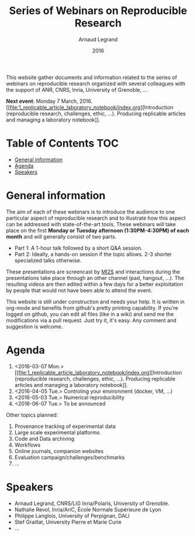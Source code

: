 #+TITLE:     Series of Webinars on Reproducible Research
#+AUTHOR:    Arnaud Legrand
#+DATE: 2016
#+STARTUP: overview indent

This website gather documents and information related to the series of
webinars on reproducible research organized with several colleagues
with the support of ANR, CNRS, Inria, University of Grenoble, ...

#+BEGIN_CENTER
*Next event*: Monday 7 March, 2016. [[file:1_replicable_article_laboratory_notebook/index.org][Introduction (reproducible research,
challenges, ethic, ...). Producing replicable articles and managing a
laboratory notebook]].
#+END_CENTER

* Table of Contents                                                     :TOC:
 - [[#general-information][General information]]
 - [[#agenda][Agenda]]
 - [[#speakers][Speakers]]

* General information
The aim of each of these webinars is to introduce the audience to one
particular aspect of reproducible research and to illustrate how this
aspect can be addressed with state-of-the-art tools. These webinars
will take place on the first *Monday or Tuesday afternoon
(1:30PM-4:30PM) of each month* and will generally consist of two parts.
- Part 1: A 1-hour talk followed by a short Q&A session.
- Part 2: Ideally, a hands-on session if the topic allows. 2-3
  shorter specialized talks otherwise.

These presentations are screencast by [[https://mi2s.imag.fr/][MI2S]] and interactions during the
presentations take place through an other channel (pad, hangout, ...).
The resulting videos are then edited within a few days for a better
exploitation by people that would not have been able to attend the
event.

This website is still under construction and needs your help. It is
written in org-mode and benefits from github's pretty printing
capability. If you're logged on github, you can edit all files (like
in a wiki) and send me the modifications via a pull request. Just try
it, it's easy. Any comment and suggestion is welcome.
* Agenda
1. <2016-03-07 Mon.> [[file:1_replicable_article_laboratory_notebook/index.org][Introduction (reproducible research, challenges, ethic,
   ...). Producing replicable articles and managing a laboratory
   notebook]].
2. <2016-04-05 Tue.> Controling your environment (docker, VM, ...)
3. <2016-05-03 Tue.> Numerical reproducibility
4. <2016-06-07 Tue.> To be announced

Other topics planned:
1. Provenance tracking of experimental data
2. Large scale experimental platforms
3. Code and Data archiving
4. Workflows
5. Online journals, companion websites
6. Evaluation campaign/challenges/benchmarks
7. ...

* Speakers
- Arnaud Legrand, CNRS/LIG Inria/Polaris, University of Grenoble.
- Nathalie Revol, Inria/AriC, École Normale Supérieure de Lyon
- Philippe Langlois, University of Perpignan, DALI
- Stef Graillat, University Pierre et Marie Curie
- ...
